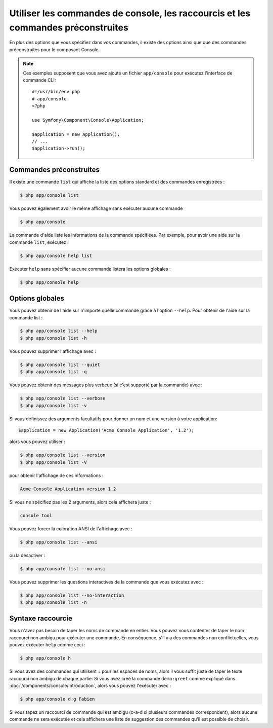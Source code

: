 .. index::
    single: Console; Usage

Utiliser les commandes de console, les raccourcis et les commandes préconstruites
=================================================================================

En plus des options que vous spécifiez dans vos commandes, il existe des
options ainsi que que des commandes préconstruites pour le composant Console.

.. note::

    Ces exemples supposent que vous avez ajouté un fichier ``app/console``
    pour exécutez l'interface de commande CLI::

        #!/usr/bin/env php
        # app/console
        <?php

        use Symfony\Component\Console\Application;

        $application = new Application();
        // ...
        $application->run();

Commandes préconstruites
~~~~~~~~~~~~~~~~~~~~~~~~

Il existe une commande ``list`` qui affiche la liste des options standard
et des commandes enregistrées :

.. code-block:: bash

    $ php app/console list

Vous pouvez également avoir le même affichage sans exécuter aucune commande

.. code-block:: bash

    $ php app/console

La commande d'aide liste les informations de la commande spécifiées. Par
exemple, pour avoir une aide sur la commande ``list``, exécutez :

.. code-block:: bash

    $ php app/console help list

Exécuter ``help`` sans spécifier aucune commande listera les options globales :

.. code-block:: bash

    $ php app/console help

Options globales
~~~~~~~~~~~~~~~~

Vous pouvez obtenir de l'aide sur n'importe quelle commande grâce à l'option ``--help``.
Pour obtenir de l'aide sur la commande list :

.. code-block:: bash

    $ php app/console list --help
    $ php app/console list -h

Vous pouvez supprimer l'affichage avec :

.. code-block:: bash

    $ php app/console list --quiet
    $ php app/console list -q

Vous pouvez obtenir des messages plus verbeux (si c'est supporté par la
commande) avec :

.. code-block:: bash

    $ php app/console list --verbose
    $ php app/console list -v

Si vous définissez des arguments facultatifs pour donner un nom et une version
à votre application::

    $application = new Application('Acme Console Application', '1.2');

alors vous pouvez utiliser :

.. code-block:: bash

    $ php app/console list --version
    $ php app/console list -V

pour obtenir l'affichage de ces informations :

.. code-block:: text

    Acme Console Application version 1.2

Si vous ne spécifiez pas les 2 arguments, alors cela affichera juste :

.. code-block:: text

    console tool

Vous pouvez forcer la coloration ANSI de l'affichage avec :

.. code-block:: bash

    $ php app/console list --ansi

ou la désactiver :

.. code-block:: bash

    $ php app/console list --no-ansi

Vous pouvez supprimer les questions interactives de la commande que vous
exécutez avec :

.. code-block:: bash

    $ php app/console list --no-interaction
    $ php app/console list -n

Syntaxe raccourcie
~~~~~~~~~~~~~~~~~~

Vous n'avez pas besoin de taper les noms de commande en entier. Vous pouvez
vous contenter de taper le nom raccourci non ambigu pour exécuter une commande.
En conséquence, s'il y a des commandes non conflictuelles, vous pouvez exécuter
``help`` comme ceci :

.. code-block:: bash

    $ php app/console h

Si vous avez des commandes qui utilisent ``:`` pour les espaces de noms, alors
il vous suffit juste de taper le texte raccourci non ambigu de chaque partie.
Si vous avez créé la commande ``demo:greet`` comme expliqué dans
:doc:`/components/console/introduction`, alors vous pouvez l'exécuter avec :

.. code-block:: bash

    $ php app/console d:g Fabien

Si vous tapez un raccourci de commande qui est ambigu (c-a-d si plusieurs
commandes correspondent), alors aucune commande ne sera exécutée et cela
affichera une liste de suggestion des commandes qu'il est possible de choisir.
